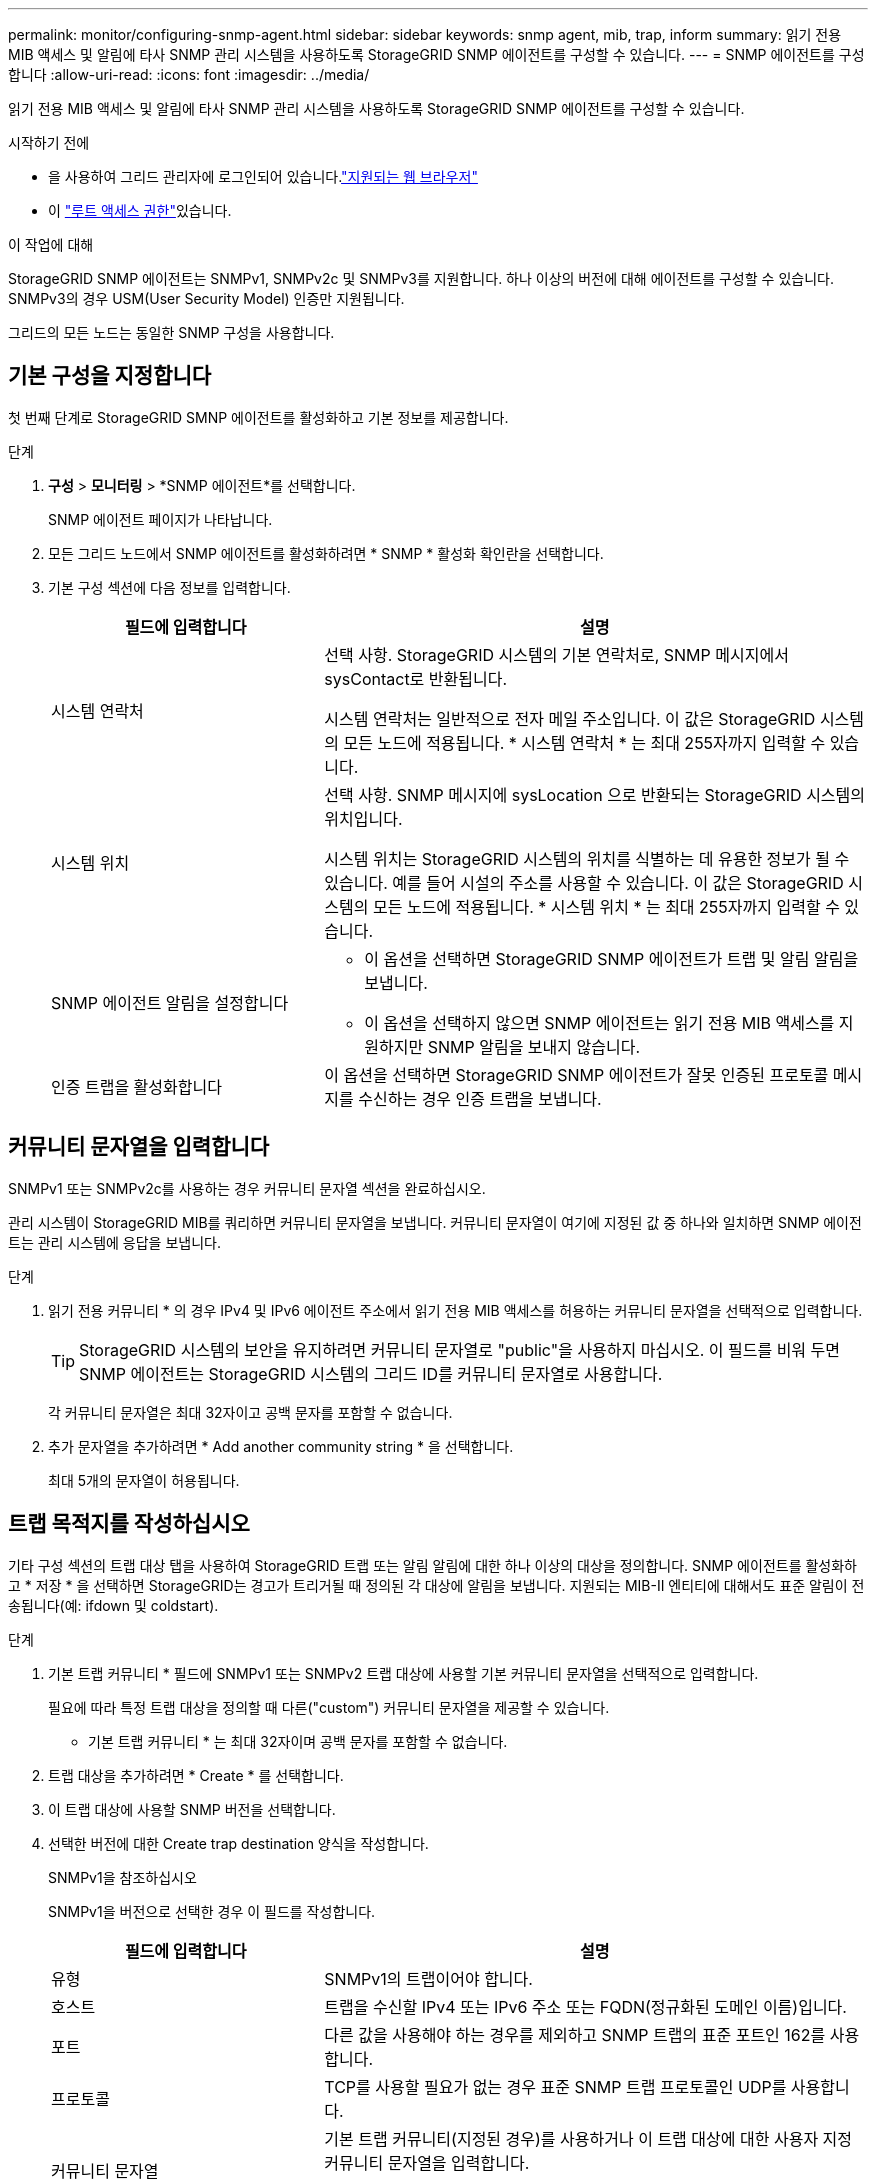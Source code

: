 ---
permalink: monitor/configuring-snmp-agent.html 
sidebar: sidebar 
keywords: snmp agent, mib, trap, inform 
summary: 읽기 전용 MIB 액세스 및 알림에 타사 SNMP 관리 시스템을 사용하도록 StorageGRID SNMP 에이전트를 구성할 수 있습니다. 
---
= SNMP 에이전트를 구성합니다
:allow-uri-read: 
:icons: font
:imagesdir: ../media/


[role="lead"]
읽기 전용 MIB 액세스 및 알림에 타사 SNMP 관리 시스템을 사용하도록 StorageGRID SNMP 에이전트를 구성할 수 있습니다.

.시작하기 전에
* 을 사용하여 그리드 관리자에 로그인되어 있습니다.link:../admin/web-browser-requirements.html["지원되는 웹 브라우저"]
* 이 link:../admin/admin-group-permissions.html["루트 액세스 권한"]있습니다.


.이 작업에 대해
StorageGRID SNMP 에이전트는 SNMPv1, SNMPv2c 및 SNMPv3를 지원합니다. 하나 이상의 버전에 대해 에이전트를 구성할 수 있습니다. SNMPv3의 경우 USM(User Security Model) 인증만 지원됩니다.

그리드의 모든 노드는 동일한 SNMP 구성을 사용합니다.



== 기본 구성을 지정합니다

첫 번째 단계로 StorageGRID SMNP 에이전트를 활성화하고 기본 정보를 제공합니다.

.단계
. *구성* > *모니터링* > *SNMP 에이전트*를 선택합니다.
+
SNMP 에이전트 페이지가 나타납니다.

. 모든 그리드 노드에서 SNMP 에이전트를 활성화하려면 * SNMP * 활성화 확인란을 선택합니다.
. 기본 구성 섹션에 다음 정보를 입력합니다.
+
[cols="1a,2a"]
|===
| 필드에 입력합니다 | 설명 


 a| 
시스템 연락처
 a| 
선택 사항. StorageGRID 시스템의 기본 연락처로, SNMP 메시지에서 sysContact로 반환됩니다.

시스템 연락처는 일반적으로 전자 메일 주소입니다. 이 값은 StorageGRID 시스템의 모든 노드에 적용됩니다. * 시스템 연락처 * 는 최대 255자까지 입력할 수 있습니다.



 a| 
시스템 위치
 a| 
선택 사항. SNMP 메시지에 sysLocation 으로 반환되는 StorageGRID 시스템의 위치입니다.

시스템 위치는 StorageGRID 시스템의 위치를 식별하는 데 유용한 정보가 될 수 있습니다. 예를 들어 시설의 주소를 사용할 수 있습니다. 이 값은 StorageGRID 시스템의 모든 노드에 적용됩니다. * 시스템 위치 * 는 최대 255자까지 입력할 수 있습니다.



 a| 
SNMP 에이전트 알림을 설정합니다
 a| 
** 이 옵션을 선택하면 StorageGRID SNMP 에이전트가 트랩 및 알림 알림을 보냅니다.
** 이 옵션을 선택하지 않으면 SNMP 에이전트는 읽기 전용 MIB 액세스를 지원하지만 SNMP 알림을 보내지 않습니다.




 a| 
인증 트랩을 활성화합니다
 a| 
이 옵션을 선택하면 StorageGRID SNMP 에이전트가 잘못 인증된 프로토콜 메시지를 수신하는 경우 인증 트랩을 보냅니다.

|===




== 커뮤니티 문자열을 입력합니다

SNMPv1 또는 SNMPv2c를 사용하는 경우 커뮤니티 문자열 섹션을 완료하십시오.

관리 시스템이 StorageGRID MIB를 쿼리하면 커뮤니티 문자열을 보냅니다. 커뮤니티 문자열이 여기에 지정된 값 중 하나와 일치하면 SNMP 에이전트는 관리 시스템에 응답을 보냅니다.

.단계
. 읽기 전용 커뮤니티 * 의 경우 IPv4 및 IPv6 에이전트 주소에서 읽기 전용 MIB 액세스를 허용하는 커뮤니티 문자열을 선택적으로 입력합니다.
+

TIP: StorageGRID 시스템의 보안을 유지하려면 커뮤니티 문자열로 "public"을 사용하지 마십시오. 이 필드를 비워 두면 SNMP 에이전트는 StorageGRID 시스템의 그리드 ID를 커뮤니티 문자열로 사용합니다.

+
각 커뮤니티 문자열은 최대 32자이고 공백 문자를 포함할 수 없습니다.

. 추가 문자열을 추가하려면 * Add another community string * 을 선택합니다.
+
최대 5개의 문자열이 허용됩니다.





== [[SELECT_TRAP_DESTINATION]] 트랩 목적지를 작성하십시오

기타 구성 섹션의 트랩 대상 탭을 사용하여 StorageGRID 트랩 또는 알림 알림에 대한 하나 이상의 대상을 정의합니다. SNMP 에이전트를 활성화하고 * 저장 * 을 선택하면 StorageGRID는 경고가 트리거될 때 정의된 각 대상에 알림을 보냅니다. 지원되는 MIB-II 엔티티에 대해서도 표준 알림이 전송됩니다(예: ifdown 및 coldstart).

.단계
. 기본 트랩 커뮤니티 * 필드에 SNMPv1 또는 SNMPv2 트랩 대상에 사용할 기본 커뮤니티 문자열을 선택적으로 입력합니다.
+
필요에 따라 특정 트랩 대상을 정의할 때 다른("custom") 커뮤니티 문자열을 제공할 수 있습니다.

+
* 기본 트랩 커뮤니티 * 는 최대 32자이며 공백 문자를 포함할 수 없습니다.

. 트랩 대상을 추가하려면 * Create * 를 선택합니다.
. 이 트랩 대상에 사용할 SNMP 버전을 선택합니다.
. 선택한 버전에 대한 Create trap destination 양식을 작성합니다.
+
[role="tabbed-block"]
====
.SNMPv1을 참조하십시오
--
SNMPv1을 버전으로 선택한 경우 이 필드를 작성합니다.

[cols="1a,2a"]
|===
| 필드에 입력합니다 | 설명 


 a| 
유형
 a| 
SNMPv1의 트랩이어야 합니다.



 a| 
호스트
 a| 
트랩을 수신할 IPv4 또는 IPv6 주소 또는 FQDN(정규화된 도메인 이름)입니다.



 a| 
포트
 a| 
다른 값을 사용해야 하는 경우를 제외하고 SNMP 트랩의 표준 포트인 162를 사용합니다.



 a| 
프로토콜
 a| 
TCP를 사용할 필요가 없는 경우 표준 SNMP 트랩 프로토콜인 UDP를 사용합니다.



 a| 
커뮤니티 문자열
 a| 
기본 트랩 커뮤니티(지정된 경우)를 사용하거나 이 트랩 대상에 대한 사용자 지정 커뮤니티 문자열을 입력합니다.

사용자 지정 커뮤니티 문자열은 최대 32자이며 공백을 포함할 수 없습니다.

|===
--
.SNMPv2c
--
SNMPv2c을 버전으로 선택한 경우 이 필드를 작성합니다.

[cols="1a,2a"]
|===
| 필드에 입력합니다 | 설명 


 a| 
유형
 a| 
목적지가 트랩에 사용되는지 또는 알림에 사용되는지 여부를 나타냅니다.



 a| 
호스트
 a| 
트랩을 수신할 IPv4 또는 IPv6 주소 또는 FQDN입니다.



 a| 
포트
 a| 
다른 값을 사용해야 하는 경우를 제외하고 SNMP 트랩의 표준 포트인 162를 사용합니다.



 a| 
프로토콜
 a| 
TCP를 사용할 필요가 없는 경우 표준 SNMP 트랩 프로토콜인 UDP를 사용합니다.



 a| 
커뮤니티 문자열
 a| 
기본 트랩 커뮤니티(지정된 경우)를 사용하거나 이 트랩 대상에 대한 사용자 지정 커뮤니티 문자열을 입력합니다.

사용자 지정 커뮤니티 문자열은 최대 32자이며 공백을 포함할 수 없습니다.

|===
--
.SNMPv3를 참조하십시오
--
SNMPv3을 버전으로 선택한 경우 이 필드를 작성합니다.

[cols="1a,2a"]
|===
| 필드에 입력합니다 | 설명 


 a| 
유형
 a| 
목적지가 트랩에 사용되는지 또는 알림에 사용되는지 여부를 나타냅니다.



 a| 
호스트
 a| 
트랩을 수신할 IPv4 또는 IPv6 주소 또는 FQDN입니다.



 a| 
포트
 a| 
다른 값을 사용해야 하는 경우를 제외하고 SNMP 트랩의 표준 포트인 162를 사용합니다.



 a| 
프로토콜
 a| 
TCP를 사용할 필요가 없는 경우 표준 SNMP 트랩 프로토콜인 UDP를 사용합니다.



 a| 
USM 사용자입니다
 a| 
인증에 사용할 USM 사용자입니다.

** Trap * 을 선택하면 권한 있는 엔진 ID가 없는 USM 사용자만 표시됩니다.
** 알림 * 을 선택하면 권한 있는 엔진 ID가 있는 USM 사용자만 표시됩니다.
** 사용자가 표시되지 않는 경우:
+
... 트랩 대상을 생성하고 저장합니다.
... 로 <<create-usm-users,USM 사용자를 생성합니다>> 이동하여 사용자를 생성합니다.
... Trap Destinations(트랩 대상) 탭으로 돌아가서 테이블에서 저장된 대상을 선택하고 * Edit(편집) * 를 선택합니다.
... 사용자를 선택합니다.




|===
--
====
. Create * 를 선택합니다.
+
트랩 대상이 생성되어 테이블에 추가됩니다.





== 에이전트 주소를 만듭니다

필요에 따라 기타 구성 섹션의 상담원 주소 탭을 사용하여 하나 이상의 "수신 주소"를 지정합니다. SNMP 에이전트가 쿼리를 수신할 수 있는 StorageGRID 주소입니다.

에이전트 주소를 구성하지 않으면 기본 수신 주소는 모든 StorageGRID 네트워크에서 UDP 포트 161입니다.

.단계
. Create * 를 선택합니다.
. 다음 정보를 입력합니다.
+
[cols="1a,2a"]
|===
| 필드에 입력합니다 | 설명 


 a| 
인터넷 프로토콜
 a| 
이 주소가 IPv4 또는 IPv6를 사용할지 여부를 나타냅니다.

기본적으로 SNMP는 IPv4를 사용합니다.



 a| 
전송 프로토콜
 a| 
이 주소가 UDP 또는 TCP를 사용할지 여부를 나타냅니다.

기본적으로 SNMP는 UDP를 사용합니다.



 a| 
StorageGRID 네트워크
 a| 
상담원이 수신 대기할 StorageGRID 네트워크

** 그리드, 관리 및 클라이언트 네트워크: SNMP 에이전트는 세 네트워크 모두에서 쿼리를 수신합니다.
** 그리드 네트워크
** 관리자 네트워크
** 클라이언트 네트워크
+
*참고*: 클라이언트 네트워크를 비보안 데이터에 사용하고 클라이언트 네트워크에 대한 에이전트 주소를 만드는 경우 SNMP 트래픽도 안전하지 않습니다.





 a| 
포트
 a| 
선택적으로 SNMP 에이전트가 수신해야 하는 포트 번호입니다.

SNMP 에이전트의 기본 UDP 포트는 161이지만 사용하지 않는 포트 번호를 입력할 수 있습니다.

* 참고 *: SNMP 에이전트를 저장하면 StorageGRID가 자동으로 내부 방화벽에서 에이전트 주소 포트를 엽니다. 모든 외부 방화벽이 이러한 포트에 대한 액세스를 허용하는지 확인해야 합니다.

|===
. Create * 를 선택합니다.
+
상담원 주소가 생성되어 테이블에 추가됩니다.





== [[create-USM-users]] USM 사용자를 생성합니다

SNMPv3을 사용하는 경우 Other configurations 섹션의 USM users 탭을 사용하여 MIB를 쿼리하거나 트랩 및 알림을 받을 권한이 있는 USM 사용자를 정의합니다.


NOTE: SNMPv3 _trap_ 대상의 경우 각 관리 노드에 대해 USM 사용자를 만드는 것이 좋습니다.  각 관리 노드에 USM 사용자가 없으면 기본 관리 노드가 다운되면 관리 시스템에서 알림을 받지 못할 수 있습니다.


NOTE: SNMPv3_inform_destinations에 엔진 ID가 있는 사용자가 있어야 합니다. SNMPv3_trap_destination은 엔진 ID를 가진 사용자를 가질 수 없습니다.

SNMPv1 또는 SNMPv2c만 사용하는 경우에는 이 단계가 적용되지 않습니다.

.단계
. Create * 를 선택합니다.
. 다음 정보를 입력합니다.
+
[cols="1a,2a"]
|===
| 필드에 입력합니다 | 설명 


 a| 
사용자 이름
 a| 
이 USM 사용자의 고유한 이름입니다.

사용자 이름은 최대 32자이며 공백 문자를 포함할 수 없습니다. 사용자가 생성된 후에는 사용자 이름을 변경할 수 없습니다.



 a| 
읽기 전용 MIB 액세스
 a| 
이 옵션을 선택하면 이 사용자는 MIB에 대한 읽기 전용 액세스 권한이 있어야 합니다.



 a| 
신뢰할 수 있는 엔진 ID입니다
 a| 
이 사용자를 알림 대상에서 사용하는 경우 이 사용자에 대한 신뢰할 수 있는 엔진 ID입니다.

공백 없이 10 - 64개의 16진수 문자(5 - 32바이트)를 입력합니다. 이 값은 알림을 위해 트랩 대상에서 선택될 USM 사용자에게 필요합니다. 트랩의 트랩 대상에서 선택할 USM 사용자에게는 이 값이 허용되지 않습니다.

* 참고 *: 읽기 전용 MIB 액세스 * 를 선택한 경우에는 이 필드가 표시되지 않습니다. 읽기 전용 MIB 액세스 권한이 있는 USM 사용자는 엔진 ID를 가질 수 없기 때문입니다.



 a| 
보안 수준
 a| 
USM 사용자의 보안 수준:

** * auth암호화 *: 이 사용자는 인증 및 개인 정보 보호(암호화)와 통신합니다. 인증 프로토콜 및 암호와 개인 정보 보호 프로토콜 및 암호를 지정해야 합니다.
** * authNo암호화 *: 이 사용자는 개인 정보 보호 없이 인증과 통신합니다(암호화 없음). 인증 프로토콜과 암호를 지정해야 합니다.




 a| 
인증 프로토콜
 a| 
항상 지원되는 유일한 프로토콜(HMAC-SHA-96)인 SHA로 설정합니다.



 a| 
암호
 a| 
이 사용자가 인증에 사용할 암호입니다.



 a| 
개인 정보 보호 프로토콜
 a| 
authPriv * 를 선택하고 항상 AES로 설정한 경우에만 표시됩니다. 이 프로토콜은 지원되는 유일한 개인정보 보호 프로토콜입니다.



 a| 
암호
 a| 
authPriv * 를 선택한 경우에만 표시됩니다. 이 사용자가 개인 정보 보호를 위해 사용할 암호입니다.

|===
. Create * 를 선택합니다.
+
USM 사용자가 생성되어 테이블에 추가됩니다.

. SNMP 에이전트 구성을 완료하면 * Save * 를 선택합니다.
+
새 SNMP 에이전트 구성이 활성화됩니다.


